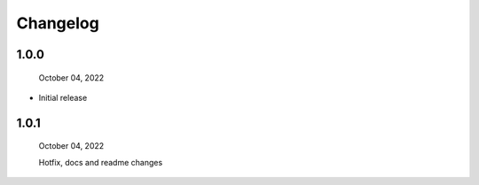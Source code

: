 #####################################
Changelog
#####################################

1.0.0
------

  October 04, 2022

* Initial release

1.0.1
------

  October 04, 2022

  Hotfix, docs and readme changes